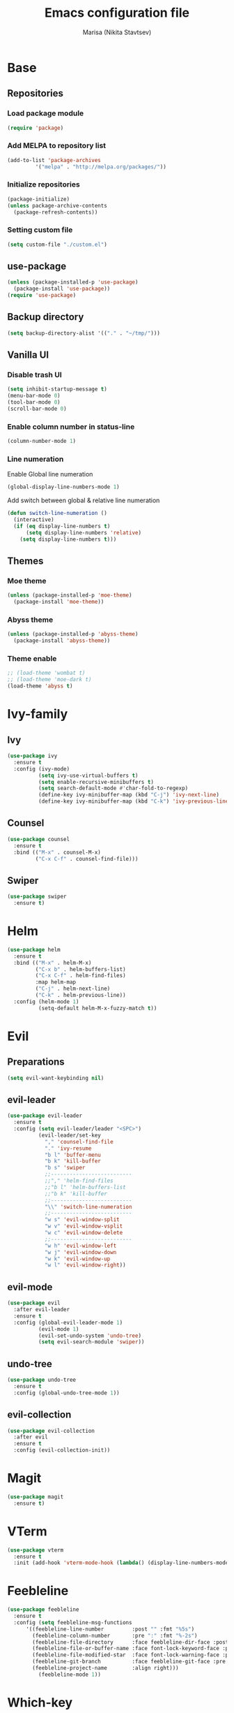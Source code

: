 #+TITLE: Emacs configuration file
#+AUTHOR: Marisa (Nikita Stavtsev)

* Base
** Repositories
*** Load package module
#+BEGIN_SRC emacs-lisp :tangle "./init.el"
  (require 'package)
#+END_SRC

*** Add MELPA to repository list
#+BEGIN_SRC emacs-lisp :tangle "./init.el"
  (add-to-list 'package-archives
	       '("melpa" . "http://melpa.org/packages/"))
#+END_SRC

*** Initialize repositories
#+BEGIN_SRC emacs-lisp :tangle "./init.el"
  (package-initialize)
  (unless package-archive-contents
    (package-refresh-contents))
#+END_SRC

*** Setting custom file
#+BEGIN_SRC emacs-lisp :tangle "./init.el"
  (setq custom-file "./custom.el")
#+END_SRC

** use-package
#+BEGIN_SRC emacs-lisp :tangle "./init.el"
  (unless (package-installed-p 'use-package)
    (package-install 'use-package))
  (require 'use-package)
#+END_SRC

** Backup directory
#+BEGIN_SRC emacs-lisp :tangle "./init.el"
  (setq backup-directory-alist '(("." . "~/tmp/")))
#+END_SRC

** Vanilla UI
*** Disable trash UI
#+BEGIN_SRC emacs-lisp :tangle "./init.el"
  (setq inhibit-startup-message t)
  (menu-bar-mode 0)
  (tool-bar-mode 0)
  (scroll-bar-mode 0)
#+END_SRC

*** Enable column number in status-line
#+BEGIN_SRC emacs-lisp :tangle "./init.el"
  (column-number-mode 1)
#+END_SRC

*** Line numeration
Enable Global line numeration
#+BEGIN_SRC emacs-lisp :tangle "./init.el"
  (global-display-line-numbers-mode 1)
#+END_SRC

Add switch between global & relative line numeration
#+BEGIN_SRC emacs-lisp :tangle "./init.el"
  (defun switch-line-numeration ()
    (interactive)
    (if (eq display-line-numbers t)
        (setq display-line-numbers 'relative)
      (setq display-line-numbers t)))
#+END_SRC

** Themes

*** Moe theme
#+BEGIN_SRC emacs-lisp :tangle "./init.el"
  (unless (package-installed-p 'moe-theme)
    (package-install 'moe-theme))
#+END_SRC

*** Abyss theme
#+BEGIN_SRC emacs-lisp :tangle "./init.el"
  (unless (package-installed-p 'abyss-theme)
    (package-install 'abyss-theme))
#+END_SRC

*** Theme enable
#+BEGIN_SRC emacs-lisp :tangle "./init.el"
  ;; (load-theme 'wombat t)
  ;; (load-theme 'moe-dark t)
  (load-theme 'abyss t)
#+END_SRC

* Ivy-family
** Ivy
#+BEGIN_SRC emacs-lisp :tangle "./init.el"
  (use-package ivy
    :ensure t
    :config (ivy-mode)
            (setq ivy-use-virtual-buffers t)
            (setq enable-recursive-minibuffers t)
            (setq search-default-mode #'char-fold-to-regexp)
            (define-key ivy-minibuffer-map (kbd "C-j") 'ivy-next-line)
            (define-key ivy-minibuffer-map (kbd "C-k") 'ivy-previous-line))
#+END_SRC
** Counsel
#+BEGIN_SRC emacs-lisp :tangle "./init.el"
  (use-package counsel
    :ensure t
    :bind (("M-x" . counsel-M-x)
           ("C-x C-f" . counsel-find-file)))
#+END_SRC

** Swiper
#+BEGIN_SRC emacs-lisp :tangle "./init.el"
  (use-package swiper
    :ensure t)
#+END_SRC

* Helm
#+BEGIN_SRC emacs-lisp 
  (use-package helm
    :ensure t
    :bind (("M-x" . helm-M-x)
           ("C-x b" . helm-buffers-list)
           ("C-x C-f" . helm-find-files)
           :map helm-map
           ("C-j" . helm-next-line)
           ("C-k" . helm-previous-line))
    :config (helm-mode 1)
            (setq-default helm-M-x-fuzzy-match t))
#+END_SRC

* Evil

** Preparations
#+BEGIN_SRC emacs-lisp :tangle "./init.el"
  (setq evil-want-keybinding nil)
#+END_SRC

** evil-leader
#+BEGIN_SRC emacs-lisp :tangle "./init.el"
  (use-package evil-leader
    :ensure t
    :config (setq evil-leader/leader "<SPC>")
            (evil-leader/set-key
              "," 'counsel-find-file
              "." 'ivy-resume
              "b l" 'buffer-menu
              "b k" 'kill-buffer
              "b s" 'swiper
              ;;--------------------------
              ;;"," 'helm-find-files
              ;;"b l" 'helm-buffers-list
              ;;"b k" 'kill-buffer
              ;;--------------------------
              "\\" 'switch-line-numeration
              ;;--------------------------
              "w s" 'evil-window-split
              "w v" 'evil-window-vsplit
              "w c" 'evil-window-delete
              ;;--------------------------
              "w h" 'evil-window-left
              "w j" 'evil-window-down
              "w k" 'evil-window-up
              "w l" 'evil-window-right))
#+END_SRC

** evil-mode
#+BEGIN_SRC emacs-lisp :tangle "./init.el"
  (use-package evil
    :after evil-leader
    :ensure t
    :config (global-evil-leader-mode 1)
            (evil-mode 1)
            (evil-set-undo-system 'undo-tree)
            (setq evil-search-module 'swiper))
#+END_SRC


** undo-tree
#+BEGIN_SRC emacs-lisp :tangle "./init.el"
  (use-package undo-tree
    :ensure t
    :config (global-undo-tree-mode 1))
#+END_SRC

** evil-collection
#+BEGIN_SRC emacs-lisp :tangle "./init.el"
  (use-package evil-collection
    :after evil
    :ensure t
    :config (evil-collection-init))
#+END_SRC

* Magit
#+BEGIN_SRC emacs-lisp :tangle "./init.el"
  (use-package magit
    :ensure t)
#+END_SRC

* VTerm
#+BEGIN_SRC emacs-lisp :tangle "./init.el"
  (use-package vterm
    :ensure t
    :init (add-hook 'vterm-mode-hook (lambda() (display-line-numbers-mode 0))))
#+END_SRC

* Feebleline
#+BEGIN_SRC emacs-lisp :tangle "./init.el"
  (use-package feebleline
    :ensure t
    :config (setq feebleline-msg-functions
	    '((feebleline-line-number         :post "" :fmt "%5s")
	      (feebleline-column-number       :pre ":" :fmt "%-2s")
	      (feebleline-file-directory      :face feebleline-dir-face :post "")
	      (feebleline-file-or-buffer-name :face font-lock-keyword-face :post "")
	      (feebleline-file-modified-star  :face font-lock-warning-face :post "")
	      (feebleline-git-branch          :face feebleline-git-face :pre " : ")
	      (feebleline-project-name        :align right)))
            (feebleline-mode 1))
#+END_SRC

* Which-key
#+BEGIN_SRC emacs-lisp :tangle "./init.el"
  (use-package which-key
    :ensure t
    :init (which-key-mode 1)
    :config (setq which-key-idle-delay 0.3))
#+END_SRC

* Code Complition
** complition-at-point bind
#+BEGIN_SRC emacs-lisp :tangle "./init.el"
  (global-set-key (kbd "C-M-i") 'completion-at-point)
#+END_SRC

** TODO LSP
- TODO -------------
  LSP invoke bind 
--------------------
#+BEGIN_SRC emacs-lisp :tangle "./init.el"
  (use-package lsp-mode
    :ensure t)
#+END_SRC

** FlyCheck
#+BEGIN_SRC emacs-lisp :tangle "./init.el"
  (use-package flycheck
    :ensure t
    :init (global-flycheck-mode 1))
#+END_SRC

* Org
** Settings
#+BEGIN_SRC emacs-lisp :tangle "./init.el"
  (setq org-startup-indented t)
  (setq org-startup-with-inline-images nil)
  (setq org-latex-create-formula-image-program 'imagemagick)
#+END_SRC

** org-superstar
#+BEGIN_SRC emacs-lisp :tangle "./init.el"
  (use-package org-superstar
    :ensure t
    :hook (org-mode . org-superstar-mode))
#+END_SRC

** org-evil
#+BEGIN_SRC emacs-lisp :tangle "./init.el"
  (use-package org-evil
    :ensure t
    :hook (org-mode . org-evil-mode))
#+END_SRC

* LaTeX
** AUCTeX
#+BEGIN_SRC emacs-lisp :tangle "./init.el"
  (use-package auctex
    :ensure t
    :defer t)
#+END_SRC

** pdf-tools
#+BEGIN_SRC emacs-lisp :tangle "./init.el"
  (use-package pdf-tools
    :ensure t)
#+END_SRC

** latex-preview-pane
#+BEGIN_SRC emacs-lisp :tangle "./init.el"
  (use-package latex-preview-pane
    :ensure t)
#+END_SRC

** latex-math-preview
#+BEGIN_SRC emacs-lisp :tangle "./init.el"
  (use-package latex-math-preview
    :ensure t)
#+END_SRC

* Jupyter Notebook
** Markdown
#+BEGIN_SRC emacs-lisp :tangle "./init.el"
  (use-package markdown-mode
    :ensure t)
#+END_SRC

** EIN
#+BEGIN_SRC emacs-lisp :tangle "./init.el"
  (use-package ein
    :ensure t
    :config (setq ein:output-inlined-images t)
            (setq ein:slice-image t))
#+END_SRC

